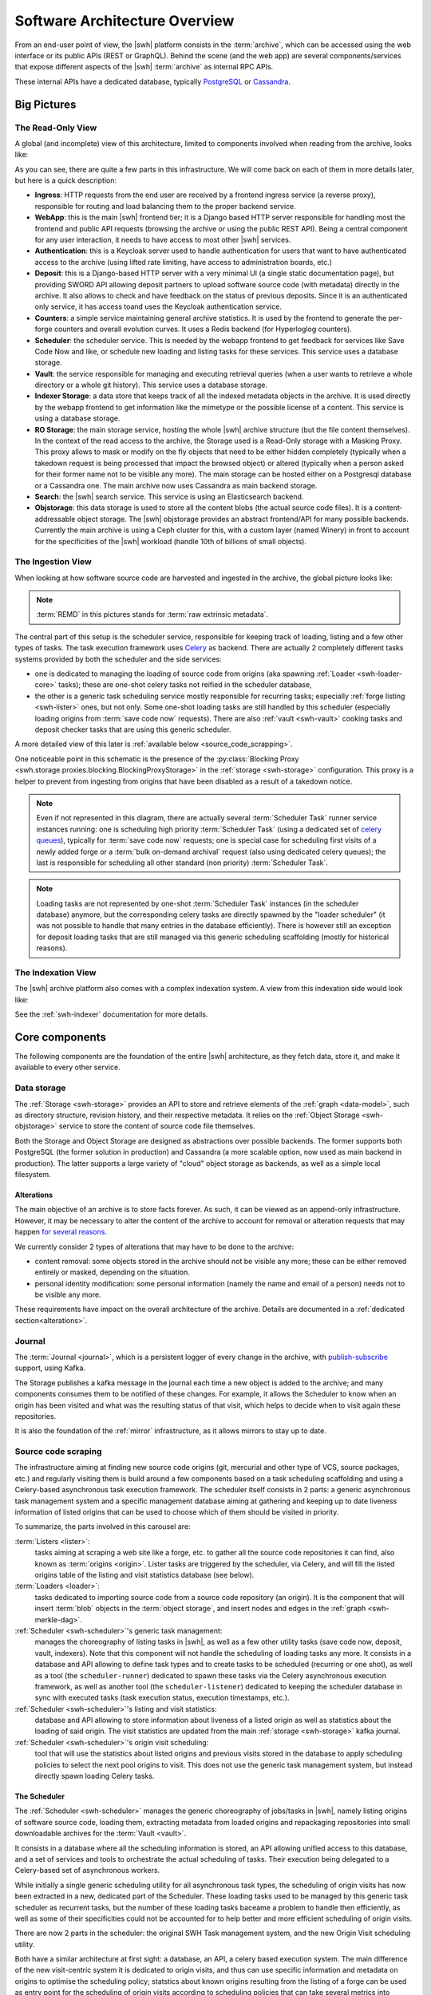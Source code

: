 .. _architecture-overview:

Software Architecture Overview
==============================


From an end-user point of view, the |swh| platform consists in the
:term:`archive`, which can be accessed using the web interface or its public
APIs (REST or GraphQL). Behind the scene (and the web app) are several
components/services that expose different aspects of the |swh| :term:`archive`
as internal RPC APIs.

These internal APIs have a dedicated database, typically PostgreSQL_ or
Cassandra_.

Big Pictures
------------


The Read-Only View
^^^^^^^^^^^^^^^^^^

A global (and incomplete) view of this architecture, limited to components
involved when reading from the archive, looks like:

.. thumbnail:: ../images/general-architecture-read.svg

   General view of the |swh| architecture when reading.

As you can see, there are quite a few parts in this infrastructure. We will come
back on each of them in more details later, but here is a quick description:

- **Ingress**: HTTP requests from the end user are received by a frontend ingress service (a
  reverse proxy), responsible for routing and load balancing them to the proper
  backend service.

- **WebApp**: this is the main |swh| frontend tier; it is a Django based HTTP server
  responsible for handling most the frontend and public API requests (browsing
  the archive or using the public REST API). Being a central component for any
  user interaction, it needs to have access to most other |swh| services.

- **Authentication**: this is a Keycloak server used to handle authentication for
  users that want to have authenticated access to the archive (using lifted
  rate limiting, have access to administration boards, etc.)

- **Deposit**: this is a Django-based HTTP server with a very minimal UI (a single
  static documentation page), but providing SWORD API allowing deposit partners
  to upload software source code (with metadata) directly in the archive. It
  also allows to check and have feedback on the status of previous deposits.
  Since it is an authenticated only service, it has access toand uses the Keycloak
  authentication service.

- **Counters**: a simple service maintaining general archive statistics. It is used
  by the frontend to generate the per-forge counters and overall evolution
  curves. It uses a Redis backend (for Hyperloglog counters).

- **Scheduler**: the scheduler service. This is needed by the webapp frontend to
  get feedback for services like Save Code Now and like, or schedule new
  loading and listing tasks for these services. This service uses a database
  storage.

- **Vault**: the service responsible for managing and executing retrieval queries
  (when a user wants to retrieve a whole directory or a whole git history).
  This service uses a database storage.

- **Indexer Storage**: a data store that keeps track of all the indexed metadata
  objects in the archive. It is used directly by the webapp frontend to get
  information like the mimetype or the possible license of a content. This
  service is using a database storage.

- **RO Storage**: the main storage service, hosting the whole |swh| archive
  structure (but the file content themselves). In the context of the read
  access to the archive, the Storage used is a Read-Only storage with a Masking
  Proxy. This proxy allows to mask or modify on the fly objects that need
  to be either hidden completely (typically when a takedown request is being
  processed that impact the browsed object) or altered (typically when a person
  asked for their former name not to be visible any more). The main storage can
  be hosted either on a Postgresql database or a Cassandra one. The main
  archive now uses Cassandra as main backend storage.

- **Search**: the |swh| search service. This service is using an Elasticsearch
  backend.

- **Objstorage**: this data storage is used to store all the content blobs (the
  actual source code files). It is a content-addressable object storage. The
  |swh| objstorage provides an abstract frontend/API for many possible
  backends. Currently the main archive is using a Ceph cluster for this, with a
  custom layer (named Winery) in front to account for the specificities of the
  |swh| workload (handle 10th of billions of small objects).


The Ingestion View
^^^^^^^^^^^^^^^^^^

When looking at how software source code are harvested and ingested in the
archive, the global picture looks like:

.. thumbnail:: ../images/general-architecture-ingestion.svg

   General view of the |swh| ingestion architecture.

.. Note:: :term:`REMD` in this pictures stands for :term:`raw extrinsic metadata`.

The central part of this setup is the scheduler service, responsible for
keeping track of loading, listing and a few other types of tasks. The task
execution framework uses Celery_ as backend. There are actually 2 completely
different tasks systems provided by both the scheduler and the side services:

- one is dedicated to managing the loading of source code from origins (aka spawning
  :ref:`Loader <swh-loader-core>` tasks); these are one-shot celery tasks not
  reified in the scheduler database,

- the other is a generic task scheduling service mostly responsible for
  recurring tasks; especially :ref:`forge listing <swh-lister>` ones, but not
  only. Some one-shot loading tasks are still handled by this scheduler
  (especially loading origins from :term:`save code now` requests). There are
  also :ref:`vault <swh-vault>` cooking tasks and deposit checker tasks that
  are using this generic scheduler.

A more detailed view of this later is :ref:`available below
<source_code_scrapping>`.

One noticeable point in this schematic is the presence of the :py:class:`Blocking
Proxy <swh.storage.proxies.blocking.BlockingProxyStorage>` in the :ref:`storage
<swh-storage>` configuration. This proxy is a helper to prevent from ingesting
from origins that have been disabled as a result of a takedown notice.

.. Note:: Even if not represented in this diagram, there are actually several
   :term:`Scheduler Task` runner service instances running: one is scheduling
   high priority :term:`Scheduler Task` (using a dedicated set of `celery
   queues`_), typically for :term:`save code now` requests; one is special case
   for scheduling first visits of a newly added forge or a :term:`bulk
   on-demand archival` request (also using dedicated celery queues); the last
   is responsible for scheduling all other standard (non priority)
   :term:`Scheduler Task`.

.. Note:: Loading tasks are not represented by one-shot :term:`Scheduler Task`
   instances (in the scheduler database) anymore, but the corresponding celery
   tasks are directly spawned by the "loader scheduler" (it was not possible to
   handle that many entries in the database efficiently). There is however
   still an exception for deposit loading tasks that are still managed via this
   generic scheduling scaffolding (mostly for historical reasons).


The Indexation View
^^^^^^^^^^^^^^^^^^^

The |swh| archive platform also comes with a complex indexation system. A view
from this indexation side would look like:

.. thumbnail:: ../images/general-architecture-indexation.svg

   General view of the |swh| indexation architecture.

See the :ref:`swh-indexer` documentation for more details.

.. _architecture-tier-1:

Core components
---------------

The following components are the foundation of the entire |swh| architecture,
as they fetch data, store it, and make it available to every other service.

Data storage
^^^^^^^^^^^^

The :ref:`Storage <swh-storage>` provides an API to store and retrieve
elements of the :ref:`graph <data-model>`, such as directory structure,
revision history, and their respective metadata.
It relies on the :ref:`Object Storage <swh-objstorage>` service to store
the content of source code file themselves.

Both the Storage and Object Storage are designed as abstractions over possible
backends. The former supports both PostgreSQL (the former solution in production)
and Cassandra (a more scalable option, now used as main backend in production).
The latter supports a large variety of "cloud" object storage as backends,
as well as a simple local filesystem.

Alterations
~~~~~~~~~~~

The main objective of an archive is to store facts forever. As such, it can be
viewed as an append-only infrastructure. However, it may be necessary to alter
the content of the archive to account for removal or alteration requests that
may happen `for several reasons`_.

We currently consider 2 types of alterations that may have to be done to the
archive:

- content removal: some objects stored in the archive should not be visible any
  more; these can be either removed entirely or masked, depending on the
  situation.
- personal identity modification: some personal information (namely the name
  and email of a person) needs not to be visible any more.

These requirements have impact on the overall architecture of the archive.
Details are documented in a :ref:`dedicated section<alterations>`.


Journal
^^^^^^^

The :term:`Journal <journal>`, which is a persistent logger of every change in
the archive, with publish-subscribe_ support, using Kafka.

The Storage publishes a kafka message in the journal each time a new object is
added to the archive; and many components consumes them to be notified of these
changes. For example, it allows the Scheduler to know when an origin has been
visited and what was the resulting status of that visit, which helps to decide
when to visit again these repositories.

It is also the foundation of the :ref:`mirror` infrastructure, as it allows
mirrors to stay up to date.

.. _source_code_scrapping:

Source code scraping
^^^^^^^^^^^^^^^^^^^^

The infrastructure aiming at finding new source code origins (git, mercurial
and other type of VCS, source packages, etc.) and regularly visiting them is
build around a few components based on a task scheduling scaffolding and using
a Celery-based asynchronous task execution framework. The scheduler itself
consists in 2 parts: a generic asynchronous task management system and a
specific management database aiming at gathering and keeping up to date
liveness information of listed origins that can be used to choose which of
them should be visited in priority.

To summarize, the parts involved in this carousel are:

:term:`Listers <lister>`:
     tasks aiming at scraping a web site like a forge, etc. to gather all the
     source code repositories it can find, also known as :term:`origins
     <origin>`. Lister tasks are triggered by the scheduler, via Celery, and
     will fill the listed origins table of the listing and visit statistics
     database (see below).

:term:`Loaders <loader>`:
     tasks dedicated to importing source code from a source code repository (an
     origin). It is the component that will insert :term:`blob` objects in the
     :term:`object storage`, and insert nodes and edges in the :ref:`graph
     <swh-merkle-dag>`.

:ref:`Scheduler <swh-scheduler>`'s generic task management:
     manages the choreography of listing tasks in |swh|, as well as a few other
     utility tasks (save code now, deposit, vault, indexers). Note that this
     component will not handle the scheduling of loading tasks any more. It
     consists in a database and API allowing to define task types and to create
     tasks to be scheduled (recurring or one shot), as well as a tool (the
     ``scheduler-runner``) dedicated to spawn these tasks via the Celery
     asynchronous execution framework, as well as another tool (the
     ``scheduler-listener``) dedicated to keeping the scheduler database in
     sync with executed tasks (task execution status, execution timestamps,
     etc.).

:ref:`Scheduler <swh-scheduler>`'s listing and visit statistics:
     database and API allowing to store information about liveness of a listed
     origin as well as statistics about the loading of said origin. The visit
     statistics are updated from the main :ref:`storage <swh-storage>` kafka
     journal.

:ref:`Scheduler <swh-scheduler>`'s origin visit scheduling:
     tool that will use the statistics about listed origins and previous visits
     stored in the database to apply scheduling policies to select the next
     pool origins to visit. This does not use the generic task management
     system, but instead directly spawn loading Celery tasks.


.. thumbnail:: ../images/lister-loader-scheduling-architecture.svg


The Scheduler
~~~~~~~~~~~~~

The :ref:`Scheduler <swh-scheduler>` manages the generic choreography of
jobs/tasks in |swh|, namely listing origins of software source code, loading
them, extracting metadata from loaded origins and repackaging repositories into
small downloadable archives for the :term:`Vault <vault>`.

It consists in a database where all the scheduling information is stored, an
API allowing unified access to this database, and a set of services and tools
to orchestrate the actual scheduling of tasks. Their execution being delegated
to a Celery-based set of asynchronous workers.

While initially a single generic scheduling utility for all asynchronous task
types, the scheduling of origin visits has now been extracted in a new,
dedicated part of the Scheduler. These loading tasks used to be managed by this
generic task scheduler as recurrent tasks, but the number of these loading
tasks baceame a problem to handle then efficiently, as well as some of their
specificities could not be accounted for to help better and more efficient
scheduling of origin visits.

There are now 2 parts in the scheduler: the original SWH Task management
system, and the new Origin Visit scheduling utility.

Both have a similar architecture at first sight: a database, an API, a celery
based execution system. The main difference of the new visit-centric system it
is dedicated to origin visits, and thus can use specific information and
metadata on origins to optimise the scheduling policy; statstics about known
origins resulting from the listing of a forge can be used as entry point for
the scheduling of origin visits according to scheduling policies that can take
several metrics into considerations, like:

- have the origin already been visited,

- if not, how "old" is the origin (what is the timestamp of its first sign of
  activity, e.g. creation date, timestamp of the first revision, etc.),

- how long since the origin has last been visited,

- how active is the origin (and thus how often it should be visited),

- etc.

For each new source code repository, a ``listed origin`` entry is added in the
scheduler database, as well as the timestamp of last known activity for this
origin as reported by the forge. For already known origins, only this last
activity timestamp is updated, if need be.

It is then the responsibility of the ``schedule-recurrent`` scheduler service
to check listed origins, as well as visit statistics (see below), in order to
regularly select the next origins to visit. This service also uses live data
from Celery to choose an appropriate number of visits to schedule (keeping the
Celery queues filled at a constant and controlled level).

The following sequence diagram shows the interactions between these components
when a new forge needs to be archived. This example depicts the case of a
gitlab_ forge, but any other supported source type would be very similar.

.. thumbnail:: ../images/tasks-lister.svg

As one might observe in this diagram, it does two things:

- it asks the forge (a gitlab_ instance in this case) the list of known
  repositories as well as some metadata (especially last update timestamp), and

- it inserts one ``listed origin`` for each new source code repository found or
  update the ``last update`` timestamp for the origin.

The sequence diagram below describe this second step of importing the content
of a repository. Once again, we take the example of a git repository, but any
other type of repository would be very similar.

.. thumbnail:: ../images/tasks-git-loader.svg


.. _architecture-tier-2:

Other major components
----------------------

All the components we saw above are critical to the |swh| archive as they are
in charge of archiving source code.
But are not enough to provide another important features of |swh|: making
this archive accessible and searchable by anyone.


Archive website and API
^^^^^^^^^^^^^^^^^^^^^^^

First of all, the archive website and API, also known as :ref:`swh-web <swh-web>`,
is the main entry point of the archive.

This is the component that serves https://archive.softwareheritage.org/, which is the
window into the entire archive, as it provides access to it through a web browser or the
HTTP API.

It does so by querying most of the internal APIs of |swh|: the Data Storage (to display
source code repositories and their content), the Scheduler (to allow manual scheduling
of loader tasks through the :swh_web:`Save Code Now <save/>` feature), and many of the
other services we will see below.

Internal data mining
^^^^^^^^^^^^^^^^^^^^

:term:`Indexers <indexer>` are a type of task aiming at crawling
the content of the :term:`archive` to extract derived information.

It ranges from detecting the MIME type or license of individual files,
to reading all types of metadata files at the root of repositories
and storing them together in a unified format, CodeMeta_.

All results computed by Indexers are stored in a PostgreSQL database,
the Indexer Storage.


Vault
^^^^^

The :term:`Vault <vault>` is an internal API, in charge of cooking
compressed archive (zip or tgz) of archived objects on request (via swh-web).
These compressed objects are typically directories or repositories.

Since this can be a rather long process, it is delegated to
an asynchronous (celery) task, through the Scheduler.

.. _architecture-tier-3:

Extra services
--------------

Finally, |swh| provides additional tools that, although not necessary to operate
the archive, provide convenient interfaces or performance benefits.

It is therefore possible to have a fully-functioning archive without any of these
services (our :ref:`development Docker environment <getting-started>` disables
most of these by default).

Search
^^^^^^

The :ref:`swh-search <swh-search>` service complements both the Storage
and the Indexer Storage, to provide efficient advanced reverse-index search queries,
such as full-text search on origin URLs and metadata.

This service is a recent addition to the |swh| architecture based on ElasticSearch,
and is currently in use only for URL search.

Compressed Graph
^^^^^^^^^^^^^^^^

:ref:`swh-graph <swh-graph>` is also a recent addition to the architecture
designed to complement the Storage using a specialized backend.
It leverages WebGraph_ to store a compressed in-memory representation of the
entire graph, and provides fast implementations of graph traversal algorithms.

Counters
^^^^^^^^

The :swh_web:`archive's landing page </>` features counts of the total number of
files/directories/revisions/... in the archive. Perhaps surprisingly, counting unique
objects at |swh|'s scale is hard, and a performance bottleneck when implemented purely
in the Storage's SQL database.

:ref:`swh-counters <swh-counters>` provides an alternative design to solve this issue,
by reading new objects from the Journal and counting them using Redis_' HyperLogLog_
feature; and keeps the history of these counters over time using Prometheus_.

Deposit
^^^^^^^

The :ref:`Deposit <swh-deposit>` is an alternative way to add content to the archive.
While listers and loaders, as we saw above, **discover** repositories
and **pull** artifacts into the archive, the Deposit allows trusted partners to
**push** the content of their repository directly to the archive,
and is internally loaded by the
:mod:`Deposit Loader <swh.loader.package.deposit.loader>`

The Deposit is centered on the SWORDv2_ protocol, which allows depositing archives
(usually TAR or ZIP) along with metadata in XML.

The Deposit has its own HTTP interface, independent of swh-web.
It also has its own SWORD client, which is specialized to interact with the Deposit
server.

Authentication
^^^^^^^^^^^^^^

While the archive itself is public, |swh| reserves some features
to authenticated clients, such as higher rate limits, access to experimental APIs
(currently: the Graph service), or the Deposit.

This is managed centrally by :ref:`swh-auth <swh-auth>` using KeyCloak.

Web Client, Fuse, Scanner
^^^^^^^^^^^^^^^^^^^^^^^^^

SWH provides a few tools to access the archive via the API:

* :ref:`swh-web-client`, a command-line interface to authenticate with SWH
  and a library to access the API from Python programs
* :ref:`swh-fuse`, a Filesystem in USErspace implementation,
  that exposes the entire archive as a regular directory on your computer
* :ref:`swh-scanner`, a work-in-progress to check which of the files in
  a project are already in the archive, without submitting them

Replayers and backfillers
^^^^^^^^^^^^^^^^^^^^^^^^^

As the Journal and various databases may be out of sync for various reasons
(scrub of either of them, migration, database addition, ...),
and because some databases need to follow the content of the Journal (mirrors),
some places of the |swh| codebase contains tools known as "replayers" and "backfillers",
designed to keep them in sync:

* the :mod:`Object Storage Replayer <swh.objstorage.replayer>` copies the content
  of an objects storage to another one. It first performs a full copy, then streams
  new objects using the Journal to stay up to date
* the Storage Replayer loads the entire content of the Journal into a Storage database,
  and also keeps them in sync.
  This is used for mirrors, and when creating a new database.
* the Storage Backfiller, which does the opposite. This was initially used to populate
  the Journal from the database; and is occasionally when one needs to clear a topic
  in the Journal and recreate it.


.. _Cassandra: https://cassandra.apache.org
.. _celery: https://www.celeryproject.org
.. _CodeMeta: https://codemeta.github.io
.. _gitlab: https://gitlab.com
.. _PostgreSQL: https://www.postgresql.org
.. _Prometheus: https://prometheus.io
.. _publish-subscribe: https://en.wikipedia.org/wiki/Publish%E2%80%93subscribe_pattern
.. _Redis: https://redis.io
.. _SWORDv2: http://swordapp.github.io/SWORDv2-Profile/SWORDProfile.html
.. _HyperLogLog: https://redislabs.com/redis-best-practices/counting/hyperloglog
.. _WebGraph: https://webgraph.di.unimi.it
.. _`for several reasons`: https://www.softwareheritage.org/legal/content-policy
.. _`celery queues`: https://docs.celeryq.dev/en/stable/getting-started/introduction.html#what-s-a-task-queue
